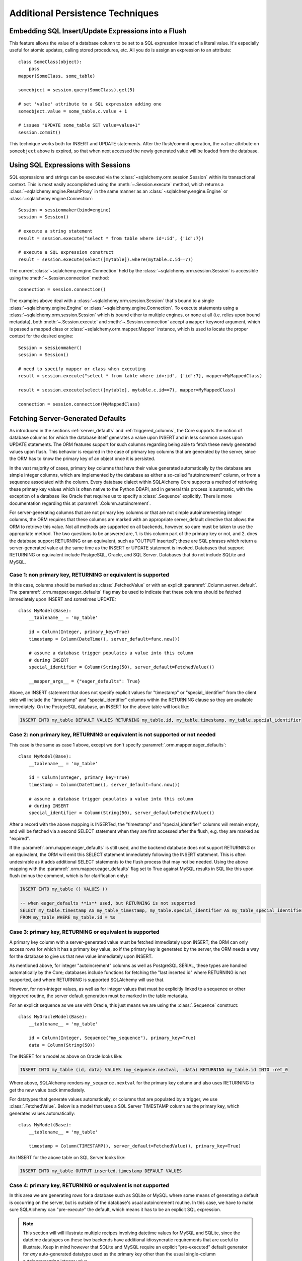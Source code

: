 =================================
Additional Persistence Techniques
=================================

.. _flush_embedded_sql_expressions:

Embedding SQL Insert/Update Expressions into a Flush
=====================================================

This feature allows the value of a database column to be set to a SQL
expression instead of a literal value. It's especially useful for atomic
updates, calling stored procedures, etc. All you do is assign an expression to
an attribute::

    class SomeClass(object):
        pass
    mapper(SomeClass, some_table)

    someobject = session.query(SomeClass).get(5)

    # set 'value' attribute to a SQL expression adding one
    someobject.value = some_table.c.value + 1

    # issues "UPDATE some_table SET value=value+1"
    session.commit()

This technique works both for INSERT and UPDATE statements. After the
flush/commit operation, the ``value`` attribute on ``someobject`` above is
expired, so that when next accessed the newly generated value will be loaded
from the database.

.. _session_sql_expressions:

Using SQL Expressions with Sessions
====================================

SQL expressions and strings can be executed via the
:class:`~sqlalchemy.orm.session.Session` within its transactional context.
This is most easily accomplished using the
:meth:`~.Session.execute` method, which returns a
:class:`~sqlalchemy.engine.ResultProxy` in the same manner as an
:class:`~sqlalchemy.engine.Engine` or
:class:`~sqlalchemy.engine.Connection`::

    Session = sessionmaker(bind=engine)
    session = Session()

    # execute a string statement
    result = session.execute("select * from table where id=:id", {'id':7})

    # execute a SQL expression construct
    result = session.execute(select([mytable]).where(mytable.c.id==7))

The current :class:`~sqlalchemy.engine.Connection` held by the
:class:`~sqlalchemy.orm.session.Session` is accessible using the
:meth:`~.Session.connection` method::

    connection = session.connection()

The examples above deal with a :class:`~sqlalchemy.orm.session.Session` that's
bound to a single :class:`~sqlalchemy.engine.Engine` or
:class:`~sqlalchemy.engine.Connection`. To execute statements using a
:class:`~sqlalchemy.orm.session.Session` which is bound either to multiple
engines, or none at all (i.e. relies upon bound metadata), both
:meth:`~.Session.execute` and
:meth:`~.Session.connection` accept a ``mapper`` keyword
argument, which is passed a mapped class or
:class:`~sqlalchemy.orm.mapper.Mapper` instance, which is used to locate the
proper context for the desired engine::

    Session = sessionmaker()
    session = Session()

    # need to specify mapper or class when executing
    result = session.execute("select * from table where id=:id", {'id':7}, mapper=MyMappedClass)

    result = session.execute(select([mytable], mytable.c.id==7), mapper=MyMappedClass)

    connection = session.connection(MyMappedClass)

.. _orm_server_defaults:

Fetching Server-Generated Defaults
===================================

As introduced in the sections :ref:`server_defaults` and :ref:`triggered_columns`,
the Core supports the notion of database columns for which the database
itself generates a value upon INSERT and in less common cases upon UPDATE
statements.  The ORM features support for such columns regarding being
able to fetch these newly generated values upon flush.   This behavior is
required in the case of primary key columns that are generated by the server,
since the ORM has to know the primary key of an object once it is persisted.

In the vast majority of cases, primary key columns that have their value
generated automatically by the database are  simple integer columns, which are
implemented by the database as either a so-called "autoincrement" column, or
from a sequence associated with the column.   Every database dialect within
SQLAlchemy Core supports a method of retrieving these primary key values which
is often native to the Python DBAPI, and in general this process is automatic,
with the exception of a database like Oracle that requires us to specify a
:class:`.Sequence` explicitly.   There is more documentation regarding this
at :paramref:`.Column.autoincrement`.

For server-generating columns that are not primary key columns or that are not
simple autoincrementing integer columns, the ORM requires that these columns
are marked with an appropriate server_default directive that allows the ORM to
retrieve this value.   Not all methods are supported on all backends, however,
so care must be taken to use the appropriate method. The two questions to be
answered are, 1. is this column part of the primary key or not, and 2. does the
database support RETURNING or an equivalent, such as "OUTPUT inserted"; these
are SQL phrases which return a server-generated value at the same time as the
INSERT or UPDATE statement is invoked. Databases that support RETURNING or
equivalent include PostgreSQL, Oracle, and SQL Server.  Databases that do not
include SQLite and MySQL.

Case 1: non primary key, RETURNING or equivalent is supported
-------------------------------------------------------------

In this case, columns should be marked as :class:`.FetchedValue` or with an
explicit :paramref:`.Column.server_default`.   The
:paramref:`.orm.mapper.eager_defaults` flag may be used to indicate that these
columns should be fetched immediately upon INSERT and sometimes UPDATE::


    class MyModel(Base):
        __tablename__ = 'my_table'

        id = Column(Integer, primary_key=True)
        timestamp = Column(DateTime(), server_default=func.now())

        # assume a database trigger populates a value into this column
        # during INSERT
        special_identifier = Column(String(50), server_default=FetchedValue())

        __mapper_args__ = {"eager_defaults": True}

Above, an INSERT statement that does not specify explicit values for
"timestamp" or "special_identifier" from the client side will include the
"timestamp" and "special_identifier" columns within the RETURNING clause so
they are available immediately. On the PostgreSQL database, an INSERT for the
above table will look like:

.. sourcecode:: sql

   INSERT INTO my_table DEFAULT VALUES RETURNING my_table.id, my_table.timestamp, my_table.special_identifier

Case 2: non primary key, RETURNING or equivalent is not supported or not needed
--------------------------------------------------------------------------------

This case is the same as case 1 above, except we don't specify
:paramref:`.orm.mapper.eager_defaults`::

    class MyModel(Base):
        __tablename__ = 'my_table'

        id = Column(Integer, primary_key=True)
        timestamp = Column(DateTime(), server_default=func.now())

        # assume a database trigger populates a value into this column
        # during INSERT
        special_identifier = Column(String(50), server_default=FetchedValue())

After a record with the above mapping is INSERTed, the "timestamp" and
"special_identifier" columns will remain empty, and will be fetched via
a second SELECT statement when they are first accessed after the flush, e.g.
they are marked as "expired".

If the :paramref:`.orm.mapper.eager_defaults` is still used, and the backend
database does not support RETURNING or an equivalent, the ORM will emit this
SELECT statement immediately following the INSERT statement.   This is often
undesirable as it adds additional SELECT statements to the flush process that
may not be needed.  Using the above mapping with the
:paramref:`.orm.mapper.eager_defaults` flag set to True against MySQL results
in SQL like this upon flush (minus the comment, which is for clarification only):

.. sourcecode:: sql

    INSERT INTO my_table () VALUES ()

    -- when eager_defaults **is** used, but RETURNING is not supported
    SELECT my_table.timestamp AS my_table_timestamp, my_table.special_identifier AS my_table_special_identifier
    FROM my_table WHERE my_table.id = %s

Case 3: primary key, RETURNING or equivalent is supported
----------------------------------------------------------

A primary key column with a server-generated value must be fetched immediately
upon INSERT; the ORM can only access rows for which it has a primary key value,
so if the primary key is generated by the server, the ORM needs a way for the
database to give us that new value immediately upon INSERT.

As mentioned above, for integer "autoincrement" columns as well as
PostgreSQL SERIAL, these types are handled automatically by the Core; databases
include functions for fetching the "last inserted id" where RETURNING
is not supported, and where RETURNING is supported SQLAlchemy will use that.

However, for non-integer values, as well as for integer values that must be
explicitly linked to a sequence or other triggered routine,  the server default
generation must be marked in the table metadata.

For an explicit sequence as we use with Oracle, this just means we are using
the :class:`.Sequence` construct::

    class MyOracleModel(Base):
        __tablename__ = 'my_table'

        id = Column(Integer, Sequence("my_sequence"), primary_key=True)
        data = Column(String(50))

The INSERT for a model as above on Oracle looks like:

.. sourcecode:: sql

    INSERT INTO my_table (id, data) VALUES (my_sequence.nextval, :data) RETURNING my_table.id INTO :ret_0

Where above, SQLAlchemy renders ``my_sequence.nextval`` for the primary key column
and also uses RETURNING to get the new value back immediately.

For datatypes that generate values automatically, or columns that are populated
by a trigger, we use :class:`.FetchedValue`.  Below is a model that uses a
SQL Server TIMESTAMP column as the primary key, which generates values automatically::

    class MyModel(Base):
        __tablename__ = 'my_table'

        timestamp = Column(TIMESTAMP(), server_default=FetchedValue(), primary_key=True)

An INSERT for the above table on SQL Server looks like:

.. sourcecode:: sql

    INSERT INTO my_table OUTPUT inserted.timestamp DEFAULT VALUES

Case 4: primary key, RETURNING or equivalent is not supported
--------------------------------------------------------------

In this area we are generating rows for a database such as SQLite or MySQL
where some means of generating a default is occurring on the server, but is
outside of the database's usual autoincrement routine. In this case, we have to
make sure SQLAlchemy can "pre-execute" the default, which means it has to be an
explicit SQL expression.

.. note::  This section will will illustrate multiple recipes involving
   datetime values for MySQL and SQLite, since the datetime datatypes on these
   two  backends have additional idiosyncratic requirements that are useful to
   illustrate.  Keep in mind however that SQLite and MySQL require an explicit
   "pre-executed" default generator for *any* auto-generated datatype used as
   the primary key other than the usual single-column autoincrementing integer
   value.

MySQL with DateTime primary key
^^^^^^^^^^^^^^^^^^^^^^^^^^^^^^^

Using the example of a :class:`.DateTime` column for MySQL, we add an explicit
pre-execute-supported default using the "NOW()" SQL function::

    class MyModel(Base):
        __tablename__ = 'my_table'

        timestamp = Column(DateTime(), default=func.now(), primary_key=True)

Where above, we select the "NOW()" function to deliver a datetime value
to the column.  The SQL generated by the above is:

.. sourcecode:: sql

    SELECT now() AS anon_1
    INSERT INTO my_table (timestamp) VALUES (%s)
    ('2018-08-09 13:08:46',)

MySQL with TIMESTAMP primary key
^^^^^^^^^^^^^^^^^^^^^^^^^^^^^^^^

When using the :class:`.TIMESTAMP` datatype with MySQL, MySQL ordinarily
associates a server-side default with this datatype automatically.  However
when we use one as a primary key, the Core cannot retrieve the newly generated
value unless we execute the function ourselves.  As :class:`.TIMESTAMP` on
MySQL actually stores a binary value, we need to add an additional "CAST" to our
usage of "NOW()" so that we retrieve a binary value that can be persisted
into the column::

    from sqlalchemy import cast, Binary

    class MyModel(Base):
        __tablename__ = 'my_table'

        timestamp = Column(
            TIMESTAMP(),
            default=cast(func.now(), Binary),
            primary_key=True)

Above, in addition to selecting the "NOW()" function, we additionally make
use of the :class:`.Binary` datatype in conjunction with :func:`.cast` so that
the returned value is binary.  SQL rendered from the above within an
INSERT looks like:

.. sourcecode:: sql

    SELECT CAST(now() AS BINARY) AS anon_1
    INSERT INTO my_table (timestamp) VALUES (%s)
    (b'2018-08-09 13:08:46',)

SQLite with DateTime primary key
^^^^^^^^^^^^^^^^^^^^^^^^^^^^^^^^^

For SQLite, new timestamps can be generated using the SQL function
``datetime('now', 'localtime')`` (or specify ``'utc'`` for UTC),
however making things more complicated is that this returns a string
value, which is then incompatible with SQLAlchemy's :class:`.DateTime`
datatype (even though the datatype converts the information back into a
string for the SQLite backend, it must be passed through as a Python datetime).
We therefore must also specify that we'd like to coerce the return value to
:class:`.DateTime` when it is returned from the function, which we achieve
by passing this as the ``type_`` parameter::

    class MyModel(Base):
        __tablename__ = 'my_table'

        timestamp = Column(
            DateTime,
            default=func.datetime('now', 'localtime', type_=DateTime),
            primary_key=True)

The above mapping upon INSERT will look like:

.. sourcecode:: sql

    SELECT datetime(?, ?) AS datetime_1
    ('now', 'localtime')
    INSERT INTO my_table (timestamp) VALUES (?)
    ('2018-10-02 13:37:33.000000',)


.. seealso::

    :ref:`metadata_defaults_toplevel`


.. _session_partitioning:

Partitioning Strategies
=======================

Simple Vertical Partitioning
----------------------------

Vertical partitioning places different kinds of objects, or different tables,
across multiple databases::

    engine1 = create_engine('postgresql://db1')
    engine2 = create_engine('postgresql://db2')

    Session = sessionmaker(twophase=True)

    # bind User operations to engine 1, Account operations to engine 2
    Session.configure(binds={User:engine1, Account:engine2})

    session = Session()

Above, operations against either class will make usage of the :class:`.Engine`
linked to that class.   Upon a flush operation, similar rules take place
to ensure each class is written to the right database.

The transactions among the multiple databases can optionally be coordinated
via two phase commit, if the underlying backend supports it.  See
:ref:`session_twophase` for an example.

Custom Vertical Partitioning
----------------------------

More comprehensive rule-based class-level partitioning can be built by
overriding the :meth:`.Session.get_bind` method.   Below we illustrate
a custom :class:`.Session` which delivers the following rules:

1. Flush operations are delivered to the engine named ``master``.

2. Operations on objects that subclass ``MyOtherClass`` all
   occur on the ``other`` engine.

3. Read operations for all other classes occur on a random
   choice of the ``slave1`` or ``slave2`` database.

::

    engines = {
        'master':create_engine("sqlite:///master.db"),
        'other':create_engine("sqlite:///other.db"),
        'slave1':create_engine("sqlite:///slave1.db"),
        'slave2':create_engine("sqlite:///slave2.db"),
    }

    from sqlalchemy.orm import Session, sessionmaker
    import random

    class RoutingSession(Session):
        def get_bind(self, mapper=None, clause=None):
            if mapper and issubclass(mapper.class_, MyOtherClass):
                return engines['other']
            elif self._flushing:
                return engines['master']
            else:
                return engines[
                    random.choice(['slave1','slave2'])
                ]

The above :class:`.Session` class is plugged in using the ``class_``
argument to :class:`.sessionmaker`::

    Session = sessionmaker(class_=RoutingSession)

This approach can be combined with multiple :class:`.MetaData` objects,
using an approach such as that of using the declarative ``__abstract__``
keyword, described at :ref:`declarative_abstract`.

Horizontal Partitioning
-----------------------

Horizontal partitioning partitions the rows of a single table (or a set of
tables) across multiple databases.

See the "sharding" example: :ref:`examples_sharding`.

.. _bulk_operations:

Bulk Operations
===============

.. note::  Bulk Operations mode is a new series of operations made available
   on the :class:`.Session` object for the purpose of invoking INSERT and
   UPDATE statements with greatly reduced Python overhead, at the expense
   of much less functionality, automation, and error checking.
   As of SQLAlchemy 1.0, these features should be considered as "beta", and
   additionally are intended for advanced users.

.. versionadded:: 1.0.0

Bulk operations on the :class:`.Session` include :meth:`.Session.bulk_save_objects`,
:meth:`.Session.bulk_insert_mappings`, and :meth:`.Session.bulk_update_mappings`.
The purpose of these methods is to directly expose internal elements of the unit of work system,
such that facilities for emitting INSERT and UPDATE statements given dictionaries
or object states can be utilized alone, bypassing the normal unit of work
mechanics of state, relationship and attribute management.   The advantages
to this approach is strictly one of reduced Python overhead:

* The flush() process, including the survey of all objects, their state,
  their cascade status, the status of all objects associated with them
  via :func:`.relationship`, and the topological sort of all operations to
  be performed is completely bypassed.  This reduces a great amount of
  Python overhead.

* The objects as given have no defined relationship to the target
  :class:`.Session`, even when the operation is complete, meaning there's no
  overhead in attaching them or managing their state in terms of the identity
  map or session.

* The :meth:`.Session.bulk_insert_mappings` and :meth:`.Session.bulk_update_mappings`
  methods accept lists of plain Python dictionaries, not objects; this further
  reduces a large amount of overhead associated with instantiating mapped
  objects and assigning state to them, which normally is also subject to
  expensive tracking of history on a per-attribute basis.

* The set of objects passed to all bulk methods are processed
  in the order they are received.   In the case of
  :meth:`.Session.bulk_save_objects`, when objects of different types are passed,
  the INSERT and UPDATE statements are necessarily broken up into per-type
  groups.  In order to reduce the number of batch INSERT or UPDATE statements
  passed to the DBAPI, ensure that the incoming list of objects
  are grouped by type.

* The process of fetching primary keys after an INSERT also is disabled by
  default.   When performed correctly, INSERT statements can now more readily
  be batched by the unit of work process into ``executemany()`` blocks, which
  perform vastly better than individual statement invocations.

* UPDATE statements can similarly be tailored such that all attributes
  are subject to the SET clase unconditionally, again making it much more
  likely that ``executemany()`` blocks can be used.

The performance behavior of the bulk routines should be studied using the
:ref:`examples_performance` example suite.  This is a series of example
scripts which illustrate Python call-counts across a variety of scenarios,
including bulk insert and update scenarios.

.. seealso::

  :ref:`examples_performance` - includes detailed examples of bulk operations
  contrasted against traditional Core and ORM methods, including performance
  metrics.

Usage
-----

The methods each work in the context of the :class:`.Session` object's
transaction, like any other::

    s = Session()
    objects = [
        User(name="u1"),
        User(name="u2"),
        User(name="u3")
    ]
    s.bulk_save_objects(objects)

For :meth:`.Session.bulk_insert_mappings`, and :meth:`.Session.bulk_update_mappings`,
dictionaries are passed::

    s.bulk_insert_mappings(User,
      [dict(name="u1"), dict(name="u2"), dict(name="u3")]
    )

.. seealso::

    :meth:`.Session.bulk_save_objects`

    :meth:`.Session.bulk_insert_mappings`

    :meth:`.Session.bulk_update_mappings`


Comparison to Core Insert / Update Constructs
---------------------------------------------

The bulk methods offer performance that under particular circumstances
can be close to that of using the core :class:`.Insert` and
:class:`.Update` constructs in an "executemany" context (for a description
of "executemany", see :ref:`execute_multiple` in the Core tutorial).
In order to achieve this, the
:paramref:`.Session.bulk_insert_mappings.return_defaults`
flag should be disabled so that rows can be batched together.   The example
suite in :ref:`examples_performance` should be carefully studied in order
to gain familiarity with how fast bulk performance can be achieved.

ORM Compatibility
-----------------

The bulk insert / update methods lose a significant amount of functionality
versus traditional ORM use.   The following is a listing of features that
are **not available** when using these methods:

* persistence along :func:`.relationship` linkages

* sorting of rows within order of dependency; rows are inserted or updated
  directly in the order in which they are passed to the methods

* Session-management on the given objects, including attachment to the
  session, identity map management.

* Functionality related to primary key mutation, ON UPDATE cascade

* SQL expression inserts / updates (e.g. :ref:`flush_embedded_sql_expressions`)

* ORM events such as :meth:`.MapperEvents.before_insert`, etc.  The bulk
  session methods have no event support.

Features that **are available** include:

* INSERTs and UPDATEs of mapped objects

* Version identifier support

* Multi-table mappings, such as joined-inheritance - however, an object
  to be inserted across multiple tables either needs to have primary key
  identifiers fully populated ahead of time, else the
  :paramref:`.Session.bulk_save_objects.return_defaults` flag must be used,
  which will greatly reduce the performance benefits


